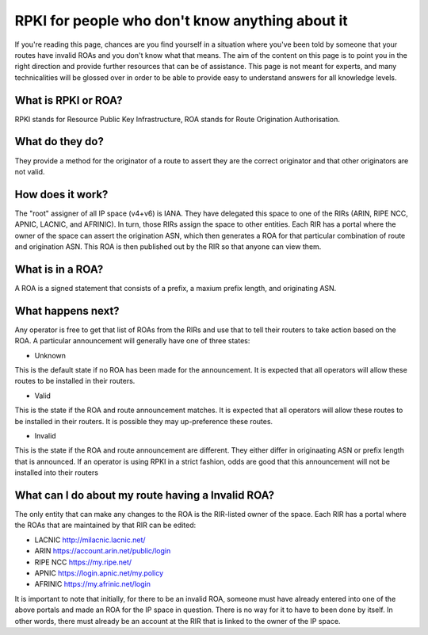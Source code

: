 RPKI for people who don't know anything about it
================================================

If you're reading this page, chances are you find yourself in a situation where you've been told by someone that your routes have invalid ROAs and you don't know what that means.  The aim of the content on this page is to point you in the right direction and provide further resources that can be of assistance.  This page is not meant for experts, and many technicalities will be glossed over in order to be able to provide easy to understand answers for all knowledge levels.

What is RPKI or ROA?
--------------------
RPKI stands for Resource Public Key Infrastructure, ROA stands for Route Origination Authorisation.

What do they do?
----------------
They provide a method for the originator of a route to assert they are the correct originator and that other originators are not valid.

How does it work?
-----------------
The "root" assigner of all IP space (v4+v6) is IANA.  They have delegated this space to one of the RIRs (ARIN, RIPE NCC, APNIC, LACNIC, and AFRINIC).  In turn, those RIRs assign the space to other entities. Each RIR has a portal where the owner of the space can assert the origination ASN, which then generates a ROA for that particular combination of route and origination ASN.  This ROA is then published out by the RIR so that anyone can view them.

What is in a ROA?
-----------------
A ROA is a signed statement that consists of a prefix, a maxium prefix length, and originating ASN.

What happens next?
------------------
Any operator is free to get that list of ROAs from the RIRs and use that to tell their routers to take action based on the ROA.  A particular announcement will generally have one of three states:

* Unknown
This is the default state if no ROA has been made for the announcement.  It is expected that all operators will allow these routes to be installed in their routers.

* Valid
This is the state if the ROA and route announcement matches.  It is expected that all operators will allow these routes to be installed in their routers.  It is possible they may up-preference these routes.

* Invalid
This is the state if the ROA and route announcement are different.  They either differ in originaating ASN or prefix length that is announced.  If an operator is using RPKI in a strict fashion, odds are good that this announcement will not be installed into their routers

What can I do about my route having a Invalid ROA?
--------------------------------------------------
The only entity that can make any changes to the ROA is the RIR-listed owner of the space.  Each RIR has a portal where the ROAs that are maintained by that RIR can be edited:

* LACNIC http://milacnic.lacnic.net/
* ARIN https://account.arin.net/public/login
* RIPE NCC https://my.ripe.net/
* APNIC https://login.apnic.net/my.policy
* AFRINIC https://my.afrinic.net/login

It is important to note that initially, for there to be an invalid ROA, someone must have already entered into one of the above portals and made an ROA for the IP space in question.  There is no way for it to have to been done by itself.  In other words, there must already be an account at the RIR that is linked to the owner of the IP space.
